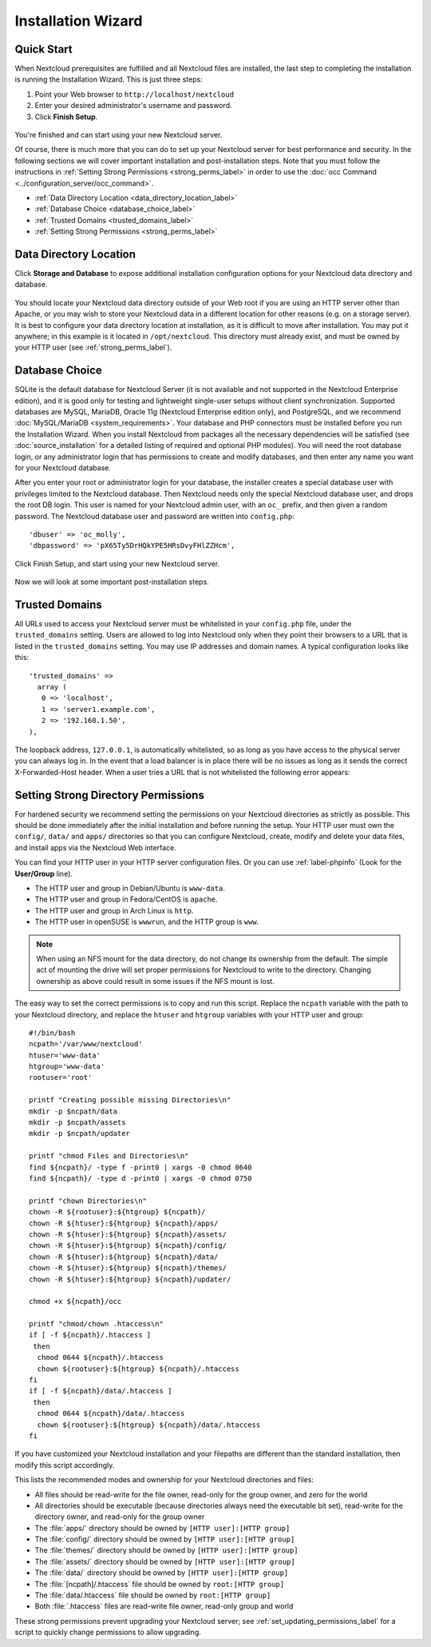 ===================
Installation Wizard
===================

Quick Start
-----------

When Nextcloud prerequisites are fulfilled and all Nextcloud files are installed, 
the last step to completing the installation is running the Installation 
Wizard. 
This is just three steps:

#. Point your Web browser to ``http://localhost/nextcloud``
#. Enter your desired administrator's username and password.
#. Click **Finish Setup**.

.. figure:: images/install-wizard-a.png
   :scale: 75%
   :alt: screenshot of the installation wizard   
   
You're finished and can start using your new Nextcloud server.   

Of course, there is much more that you can do to set up your Nextcloud server for 
best performance and security. In the following sections we will cover important 
installation and post-installation steps. Note that you must follow the 
instructions in :ref:`Setting Strong Permissions <strong_perms_label>` in order 
to use the :doc:`occ Command <../configuration_server/occ_command>`.

* :ref:`Data Directory Location <data_directory_location_label>`
* :ref:`Database Choice <database_choice_label>`
* :ref:`Trusted Domains <trusted_domains_label>`
* :ref:`Setting Strong Permissions <strong_perms_label>`

.. _data_directory_location_label:

Data Directory Location
-----------------------

Click **Storage and Database** to expose additional installation configuration 
options for your Nextcloud data directory and database.

.. figure:: images/install-wizard-a1.png
   :scale: 75%
   :alt: installation wizard with all options exposed

You should locate your Nextcloud data directory outside of your Web root if you 
are using an HTTP server other than Apache, or you may wish to store your 
Nextcloud data in a different location for other reasons (e.g. on a storage 
server). It is best to configure your data directory location at installation, 
as it is difficult to move after installation. You may put it anywhere; in this 
example is it located in ``/opt/nextcloud``. This directory must already exist, 
and must be owned by your HTTP user (see 
:ref:`strong_perms_label`).

.. _database_choice_label:

Database Choice
---------------

SQLite is the default database for Nextcloud Server (it is not available and not supported
in the Nextcloud Enterprise edition), and it is good only for testing and lightweight single-user
setups without client synchronization. Supported databases are MySQL, MariaDB,
Oracle 11g (Nextcloud Enterprise edition only), and PostgreSQL, and we recommend 
:doc:`MySQL/MariaDB <system_requirements>`. Your database and PHP connectors 
must be installed before you run the Installation Wizard. When you install 
Nextcloud from packages all the necessary dependencies will be satisfied (see 
:doc:`source_installation` for a detailed listing of required and optional PHP 
modules). You will need the root database login, or any administrator login that 
has permissions to create and modify databases, and then enter any name you want 
for your Nextcloud database.

After you enter your root or administrator login for your database, the 
installer creates a special database user with privileges limited to the 
Nextcloud database. Then Nextcloud needs only the special Nextcloud database 
user, and drops the root DB login. This user is named for your Nextcloud admin 
user, with an ``oc_`` prefix, and then given a random password. The Nextcloud 
database user and password are written into ``config.php``::

  'dbuser' => 'oc_molly',
  'dbpassword' => 'pX65Ty5DrHQkYPE5HRsDvyFHlZZHcm',  

Click Finish Setup, and start using your new Nextcloud server. 

.. figure:: images/install-wizard-a2.png
   :scale: 75%
   :alt: Nextcloud welcome screen after a successful installation

Now we will look at some important post-installation steps.

.. _trusted_domains_label: 

Trusted Domains
---------------

All URLs used to access your Nextcloud server must be whitelisted in your 
``config.php`` file, under the ``trusted_domains`` setting. Users 
are allowed to log into Nextcloud only when they point their browsers to a 
URL that is listed in the ``trusted_domains`` setting. You may use IP addresses 
and domain names. A typical configuration looks like this::

 'trusted_domains' => 
   array (
    0 => 'localhost', 
    1 => 'server1.example.com', 
    2 => '192.168.1.50',
 ),

The loopback address, ``127.0.0.1``, is automatically whitelisted, so as long 
as you have access to the physical server you can always log in. In the event 
that a load balancer is in place there will be no issues as long as it sends 
the correct X-Forwarded-Host header. When a user tries a URL that 
is not whitelisted the following error appears:

.. figure:: images/install-wizard-a4.png
   :scale: 75%
   :alt: Error message when URL is not whitelisted
  
.. _strong_perms_label:
 
Setting Strong Directory Permissions
------------------------------------

For hardened security we recommend setting the permissions on your Nextcloud
directories as strictly as possible. This should be done immediately after the
initial installation and before running the setup. Your HTTP user must own the
``config/``, ``data/`` and ``apps/`` directories so that you can configure
Nextcloud, create, modify and delete your data files, and install apps via the
Nextcloud Web interface.

You can find your HTTP user in your HTTP server configuration files. Or you can 
use :ref:`label-phpinfo` (Look for the **User/Group** line).

* The HTTP user and group in Debian/Ubuntu is ``www-data``.
* The HTTP user and group in Fedora/CentOS is ``apache``.
* The HTTP user and group in Arch Linux is ``http``.
* The HTTP user in openSUSE is ``wwwrun``, and the HTTP group is ``www``.

.. note:: When using an NFS mount for the data directory, do not change its 
   ownership from the default. The simple act of mounting the drive will set 
   proper permissions for Nextcloud to write to the directory. Changing 
   ownership as above could result in some issues if the NFS mount is 
   lost.

The easy way to set the correct permissions is to copy and run this script. 
Replace the ``ncpath`` variable with the path to your Nextcloud directory, and 
replace the ``htuser`` and ``htgroup`` variables with your HTTP user and group::

 #!/bin/bash
 ncpath='/var/www/nextcloud'
 htuser='www-data'
 htgroup='www-data'
 rootuser='root'

 printf "Creating possible missing Directories\n"
 mkdir -p $ncpath/data
 mkdir -p $ncpath/assets
 mkdir -p $ncpath/updater

 printf "chmod Files and Directories\n"
 find ${ncpath}/ -type f -print0 | xargs -0 chmod 0640
 find ${ncpath}/ -type d -print0 | xargs -0 chmod 0750

 printf "chown Directories\n"
 chown -R ${rootuser}:${htgroup} ${ncpath}/
 chown -R ${htuser}:${htgroup} ${ncpath}/apps/
 chown -R ${htuser}:${htgroup} ${ncpath}/assets/
 chown -R ${htuser}:${htgroup} ${ncpath}/config/
 chown -R ${htuser}:${htgroup} ${ncpath}/data/
 chown -R ${htuser}:${htgroup} ${ncpath}/themes/
 chown -R ${htuser}:${htgroup} ${ncpath}/updater/

 chmod +x ${ncpath}/occ

 printf "chmod/chown .htaccess\n"
 if [ -f ${ncpath}/.htaccess ]
  then
   chmod 0644 ${ncpath}/.htaccess
   chown ${rootuser}:${htgroup} ${ncpath}/.htaccess
 fi
 if [ -f ${ncpath}/data/.htaccess ]
  then
   chmod 0644 ${ncpath}/data/.htaccess
   chown ${rootuser}:${htgroup} ${ncpath}/data/.htaccess
 fi
 
If you have customized your Nextcloud installation and your filepaths are 
different than the standard installation, then modify this script accordingly. 

This lists the recommended modes and ownership for your Nextcloud directories 
and files:

* All files should be read-write for the file owner, read-only for the 
  group owner, and zero for the world
* All directories should be executable (because directories always need the 
  executable bit set), read-write for the directory owner, and read-only for 
  the group owner
* The :file:`apps/` directory should be owned by ``[HTTP user]:[HTTP group]``
* The :file:`config/` directory should be owned by ``[HTTP user]:[HTTP group]``
* The :file:`themes/` directory should be owned by ``[HTTP user]:[HTTP group]``
* The :file:`assets/` directory should be owned by ``[HTTP user]:[HTTP group]``
* The :file:`data/` directory should be owned by ``[HTTP user]:[HTTP group]``
* The :file:`[ncpath]/.htaccess` file should be owned by ``root:[HTTP group]``
* The :file:`data/.htaccess` file should be owned by ``root:[HTTP group]``
* Both :file:`.htaccess` files are read-write file owner, read-only group and 
  world

These strong permissions prevent upgrading your Nextcloud server; 
see :ref:`set_updating_permissions_label` for a script to quickly change 
permissions to allow upgrading.
